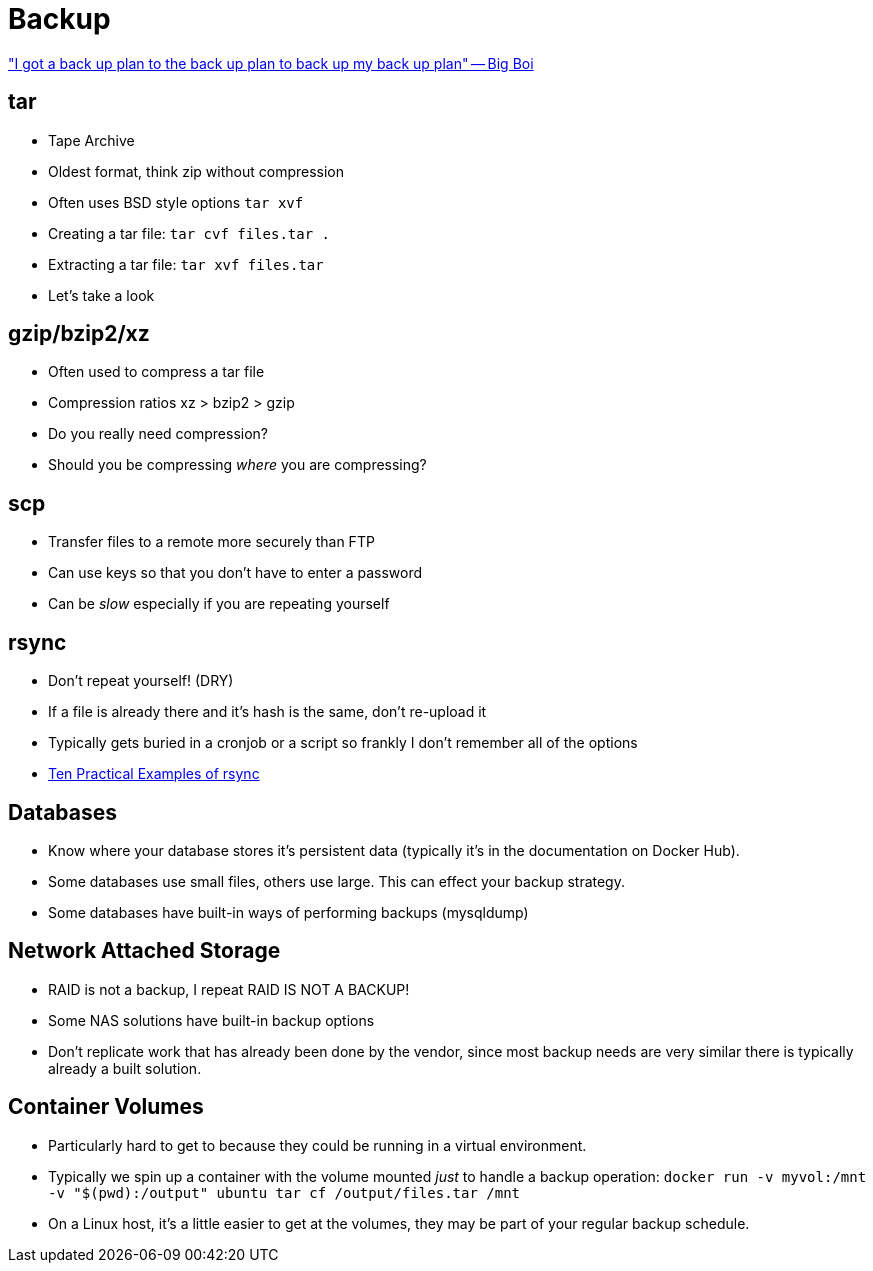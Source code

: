 = Backup

https://genius.com/Big-boi-back-up-plan-lyrics["I got a back up plan to the
back up plan to back up my back up plan" -- Big Boi]

== tar

* Tape Archive
* Oldest format, think zip without compression
* Often uses BSD style options `tar xvf`
* Creating a tar file: `tar cvf files.tar .`
* Extracting a tar file: `tar xvf files.tar`
* Let's take a look

== gzip/bzip2/xz

* Often used to compress a tar file
* Compression ratios xz > bzip2 > gzip
* Do you really need compression?
* Should you be compressing _where_ you are compressing?

== scp

* Transfer files to a remote more securely than FTP
* Can use keys so that you don't have to enter a password
* Can be _slow_ especially if you are repeating yourself

== rsync

* Don't repeat yourself! (DRY)
* If a file is already there and it's hash is the same, don't re-upload it
* Typically gets buried in a cronjob or a script so frankly I don't remember
  all of the options
* https://www.tecmint.com/rsync-local-remote-file-synchronization-commands/[Ten
  Practical Examples of rsync]

== Databases

* Know where your database stores it's persistent data (typically it's in the
  documentation on Docker Hub).
* Some databases use small files, others use large. This can effect your backup
  strategy.
* Some databases have built-in ways of performing backups (mysqldump)

== Network Attached Storage

* RAID is not a backup, I repeat RAID IS NOT A BACKUP!
* Some NAS solutions have built-in backup options
* Don't replicate work that has already been done by the vendor, since most
  backup needs are very similar there is typically already a built solution.

== Container Volumes

* Particularly hard to get to because they could be running in a virtual
  environment.
* Typically we spin up a container with the volume mounted _just_ to handle
  a backup operation: `docker run -v myvol:/mnt -v "$(pwd):/output" ubuntu tar cf /output/files.tar /mnt`
* On a Linux host, it's a little easier to get at the volumes, they may be
  part of your regular backup schedule.
